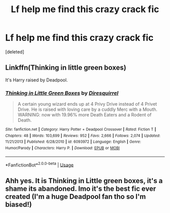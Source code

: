 #+TITLE: Lf help me find this crazy crack fic

* Lf help me find this crazy crack fic
:PROPERTIES:
:Score: 0
:DateUnix: 1559234175.0
:DateShort: 2019-May-30
:FlairText: Request
:END:
[deleted]


** Linkffn(Thinking in little green boxes)

It's Harry raised by Deadpool.
:PROPERTIES:
:Author: 15_Redstones
:Score: 4
:DateUnix: 1559250858.0
:DateShort: 2019-May-31
:END:

*** [[https://www.fanfiction.net/s/6093972/1/][*/Thinking in Little Green Boxes/*]] by [[https://www.fanfiction.net/u/2278168/Diresquirrel][/Diresquirrel/]]

#+begin_quote
  A certain young wizard ends up at 4 Privy Drive instead of 4 Privet Drive. He is raised with loving care by a cuddly Merc with a Mouth. WARNING: now with 19.96% more Death Eaters and a Rodent of Death.
#+end_quote

^{/Site/:} ^{fanfiction.net} ^{*|*} ^{/Category/:} ^{Harry} ^{Potter} ^{+} ^{Deadpool} ^{Crossover} ^{*|*} ^{/Rated/:} ^{Fiction} ^{T} ^{*|*} ^{/Chapters/:} ^{48} ^{*|*} ^{/Words/:} ^{103,699} ^{*|*} ^{/Reviews/:} ^{952} ^{*|*} ^{/Favs/:} ^{2,666} ^{*|*} ^{/Follows/:} ^{2,074} ^{*|*} ^{/Updated/:} ^{11/21/2013} ^{*|*} ^{/Published/:} ^{6/28/2010} ^{*|*} ^{/id/:} ^{6093972} ^{*|*} ^{/Language/:} ^{English} ^{*|*} ^{/Genre/:} ^{Humor/Parody} ^{*|*} ^{/Characters/:} ^{Harry} ^{P.} ^{*|*} ^{/Download/:} ^{[[http://www.ff2ebook.com/old/ffn-bot/index.php?id=6093972&source=ff&filetype=epub][EPUB]]} ^{or} ^{[[http://www.ff2ebook.com/old/ffn-bot/index.php?id=6093972&source=ff&filetype=mobi][MOBI]]}

--------------

*FanfictionBot*^{2.0.0-beta} | [[https://github.com/tusing/reddit-ffn-bot/wiki/Usage][Usage]]
:PROPERTIES:
:Author: FanfictionBot
:Score: 2
:DateUnix: 1559250874.0
:DateShort: 2019-May-31
:END:


** Ahh yes. It is Thinking in Little green boxes, it's a shame its abandoned. Imo it's the best fic ever created (I'm a huge Deadpool fan tho so I'm biased!)
:PROPERTIES:
:Author: LilBaby90210
:Score: 1
:DateUnix: 1559341580.0
:DateShort: 2019-Jun-01
:END:
